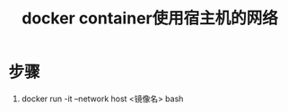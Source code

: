 :PROPERTIES:
:ID:       4a9e75dd-d3fc-4996-89ba-dfc2c51f67a8
:END:
#+title: docker container使用宿主机的网络
#+filetags: docker

* 步骤
1. docker run -it --network host <镜像名> bash
